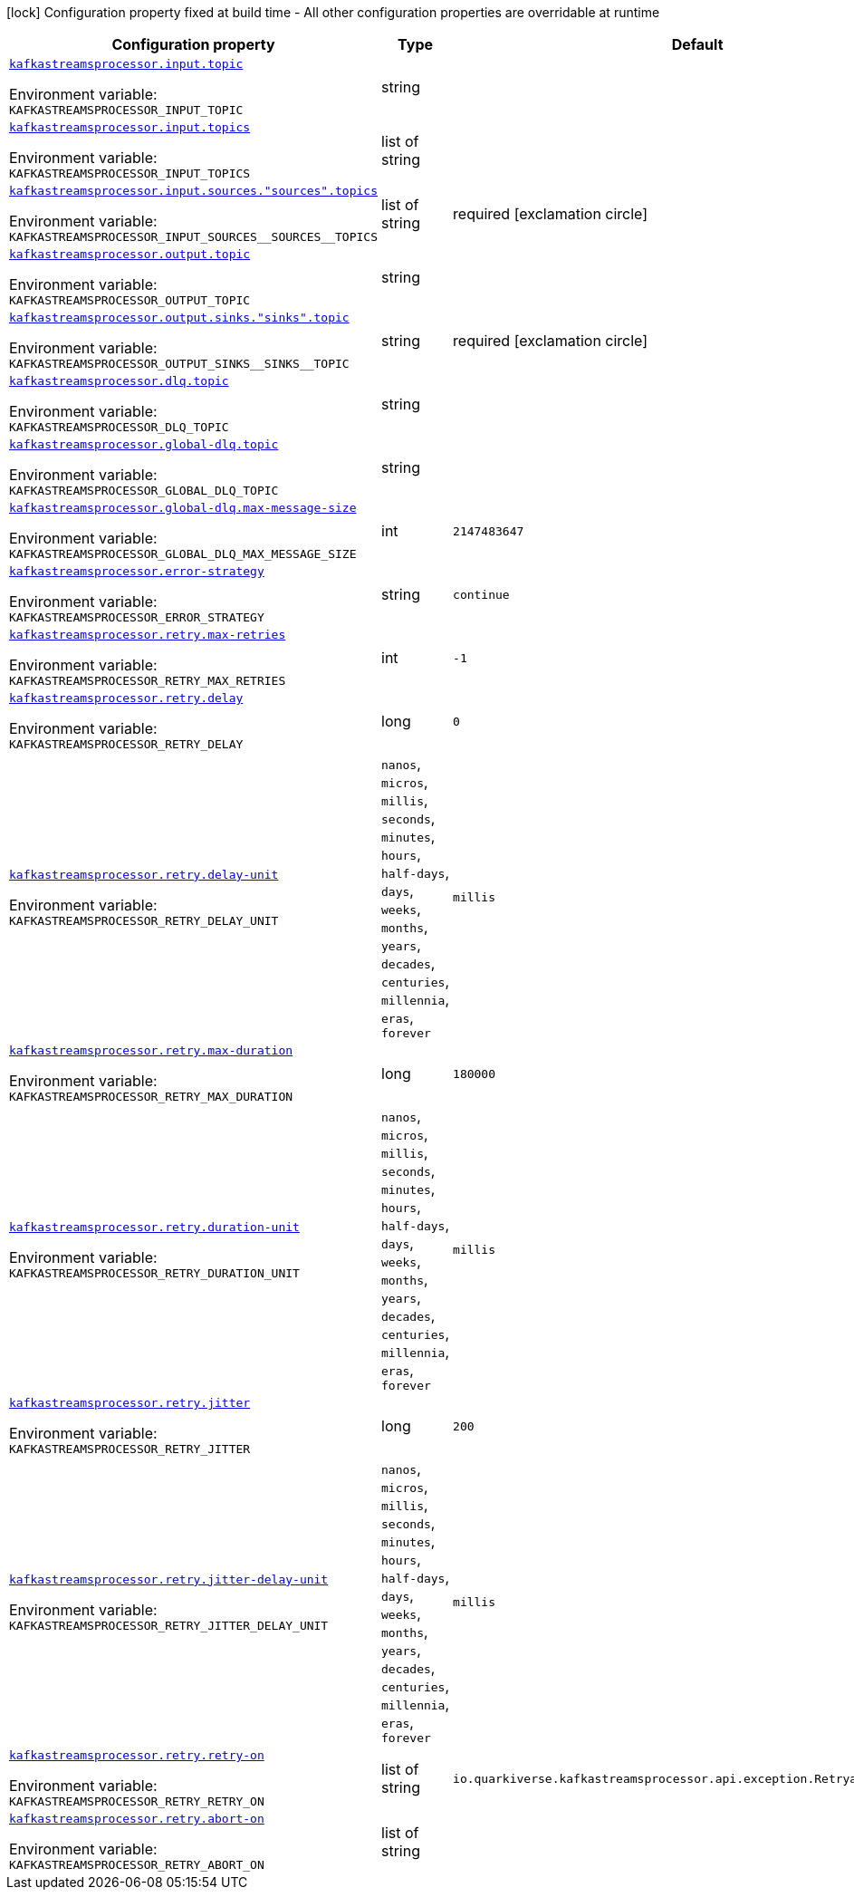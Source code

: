 :summaryTableId: quarkus-kafka-streams-processor_kafkastreamsprocessor
[.configuration-legend]
icon:lock[title=Fixed at build time] Configuration property fixed at build time - All other configuration properties are overridable at runtime
[.configuration-reference.searchable, cols="80,.^10,.^10"]
|===

h|[.header-title]##Configuration property##
h|Type
h|Default

a| [[quarkus-kafka-streams-processor_kafkastreamsprocessor-input-topic]] [.property-path]##link:#quarkus-kafka-streams-processor_kafkastreamsprocessor-input-topic[`kafkastreamsprocessor.input.topic`]##

[.description]
--

ifdef::add-copy-button-to-env-var[]
Environment variable: env_var_with_copy_button:+++KAFKASTREAMSPROCESSOR_INPUT_TOPIC+++[]
endif::add-copy-button-to-env-var[]
ifndef::add-copy-button-to-env-var[]
Environment variable: `+++KAFKASTREAMSPROCESSOR_INPUT_TOPIC+++`
endif::add-copy-button-to-env-var[]
--
|string
|

a| [[quarkus-kafka-streams-processor_kafkastreamsprocessor-input-topics]] [.property-path]##link:#quarkus-kafka-streams-processor_kafkastreamsprocessor-input-topics[`kafkastreamsprocessor.input.topics`]##

[.description]
--

ifdef::add-copy-button-to-env-var[]
Environment variable: env_var_with_copy_button:+++KAFKASTREAMSPROCESSOR_INPUT_TOPICS+++[]
endif::add-copy-button-to-env-var[]
ifndef::add-copy-button-to-env-var[]
Environment variable: `+++KAFKASTREAMSPROCESSOR_INPUT_TOPICS+++`
endif::add-copy-button-to-env-var[]
--
|list of string
|

a| [[quarkus-kafka-streams-processor_kafkastreamsprocessor-input-sources-sources-topics]] [.property-path]##link:#quarkus-kafka-streams-processor_kafkastreamsprocessor-input-sources-sources-topics[`kafkastreamsprocessor.input.sources."sources".topics`]##

[.description]
--

ifdef::add-copy-button-to-env-var[]
Environment variable: env_var_with_copy_button:+++KAFKASTREAMSPROCESSOR_INPUT_SOURCES__SOURCES__TOPICS+++[]
endif::add-copy-button-to-env-var[]
ifndef::add-copy-button-to-env-var[]
Environment variable: `+++KAFKASTREAMSPROCESSOR_INPUT_SOURCES__SOURCES__TOPICS+++`
endif::add-copy-button-to-env-var[]
--
|list of string
|required icon:exclamation-circle[title=Configuration property is required]

a| [[quarkus-kafka-streams-processor_kafkastreamsprocessor-output-topic]] [.property-path]##link:#quarkus-kafka-streams-processor_kafkastreamsprocessor-output-topic[`kafkastreamsprocessor.output.topic`]##

[.description]
--

ifdef::add-copy-button-to-env-var[]
Environment variable: env_var_with_copy_button:+++KAFKASTREAMSPROCESSOR_OUTPUT_TOPIC+++[]
endif::add-copy-button-to-env-var[]
ifndef::add-copy-button-to-env-var[]
Environment variable: `+++KAFKASTREAMSPROCESSOR_OUTPUT_TOPIC+++`
endif::add-copy-button-to-env-var[]
--
|string
|

a| [[quarkus-kafka-streams-processor_kafkastreamsprocessor-output-sinks-sinks-topic]] [.property-path]##link:#quarkus-kafka-streams-processor_kafkastreamsprocessor-output-sinks-sinks-topic[`kafkastreamsprocessor.output.sinks."sinks".topic`]##

[.description]
--

ifdef::add-copy-button-to-env-var[]
Environment variable: env_var_with_copy_button:+++KAFKASTREAMSPROCESSOR_OUTPUT_SINKS__SINKS__TOPIC+++[]
endif::add-copy-button-to-env-var[]
ifndef::add-copy-button-to-env-var[]
Environment variable: `+++KAFKASTREAMSPROCESSOR_OUTPUT_SINKS__SINKS__TOPIC+++`
endif::add-copy-button-to-env-var[]
--
|string
|required icon:exclamation-circle[title=Configuration property is required]

a| [[quarkus-kafka-streams-processor_kafkastreamsprocessor-dlq-topic]] [.property-path]##link:#quarkus-kafka-streams-processor_kafkastreamsprocessor-dlq-topic[`kafkastreamsprocessor.dlq.topic`]##

[.description]
--

ifdef::add-copy-button-to-env-var[]
Environment variable: env_var_with_copy_button:+++KAFKASTREAMSPROCESSOR_DLQ_TOPIC+++[]
endif::add-copy-button-to-env-var[]
ifndef::add-copy-button-to-env-var[]
Environment variable: `+++KAFKASTREAMSPROCESSOR_DLQ_TOPIC+++`
endif::add-copy-button-to-env-var[]
--
|string
|

a| [[quarkus-kafka-streams-processor_kafkastreamsprocessor-global-dlq-topic]] [.property-path]##link:#quarkus-kafka-streams-processor_kafkastreamsprocessor-global-dlq-topic[`kafkastreamsprocessor.global-dlq.topic`]##

[.description]
--

ifdef::add-copy-button-to-env-var[]
Environment variable: env_var_with_copy_button:+++KAFKASTREAMSPROCESSOR_GLOBAL_DLQ_TOPIC+++[]
endif::add-copy-button-to-env-var[]
ifndef::add-copy-button-to-env-var[]
Environment variable: `+++KAFKASTREAMSPROCESSOR_GLOBAL_DLQ_TOPIC+++`
endif::add-copy-button-to-env-var[]
--
|string
|

a| [[quarkus-kafka-streams-processor_kafkastreamsprocessor-global-dlq-max-message-size]] [.property-path]##link:#quarkus-kafka-streams-processor_kafkastreamsprocessor-global-dlq-max-message-size[`kafkastreamsprocessor.global-dlq.max-message-size`]##

[.description]
--

ifdef::add-copy-button-to-env-var[]
Environment variable: env_var_with_copy_button:+++KAFKASTREAMSPROCESSOR_GLOBAL_DLQ_MAX_MESSAGE_SIZE+++[]
endif::add-copy-button-to-env-var[]
ifndef::add-copy-button-to-env-var[]
Environment variable: `+++KAFKASTREAMSPROCESSOR_GLOBAL_DLQ_MAX_MESSAGE_SIZE+++`
endif::add-copy-button-to-env-var[]
--
|int
|`2147483647`

a| [[quarkus-kafka-streams-processor_kafkastreamsprocessor-error-strategy]] [.property-path]##link:#quarkus-kafka-streams-processor_kafkastreamsprocessor-error-strategy[`kafkastreamsprocessor.error-strategy`]##

[.description]
--

ifdef::add-copy-button-to-env-var[]
Environment variable: env_var_with_copy_button:+++KAFKASTREAMSPROCESSOR_ERROR_STRATEGY+++[]
endif::add-copy-button-to-env-var[]
ifndef::add-copy-button-to-env-var[]
Environment variable: `+++KAFKASTREAMSPROCESSOR_ERROR_STRATEGY+++`
endif::add-copy-button-to-env-var[]
--
|string
|`continue`

a| [[quarkus-kafka-streams-processor_kafkastreamsprocessor-retry-max-retries]] [.property-path]##link:#quarkus-kafka-streams-processor_kafkastreamsprocessor-retry-max-retries[`kafkastreamsprocessor.retry.max-retries`]##

[.description]
--

ifdef::add-copy-button-to-env-var[]
Environment variable: env_var_with_copy_button:+++KAFKASTREAMSPROCESSOR_RETRY_MAX_RETRIES+++[]
endif::add-copy-button-to-env-var[]
ifndef::add-copy-button-to-env-var[]
Environment variable: `+++KAFKASTREAMSPROCESSOR_RETRY_MAX_RETRIES+++`
endif::add-copy-button-to-env-var[]
--
|int
|`-1`

a| [[quarkus-kafka-streams-processor_kafkastreamsprocessor-retry-delay]] [.property-path]##link:#quarkus-kafka-streams-processor_kafkastreamsprocessor-retry-delay[`kafkastreamsprocessor.retry.delay`]##

[.description]
--

ifdef::add-copy-button-to-env-var[]
Environment variable: env_var_with_copy_button:+++KAFKASTREAMSPROCESSOR_RETRY_DELAY+++[]
endif::add-copy-button-to-env-var[]
ifndef::add-copy-button-to-env-var[]
Environment variable: `+++KAFKASTREAMSPROCESSOR_RETRY_DELAY+++`
endif::add-copy-button-to-env-var[]
--
|long
|`0`

a| [[quarkus-kafka-streams-processor_kafkastreamsprocessor-retry-delay-unit]] [.property-path]##link:#quarkus-kafka-streams-processor_kafkastreamsprocessor-retry-delay-unit[`kafkastreamsprocessor.retry.delay-unit`]##

[.description]
--

ifdef::add-copy-button-to-env-var[]
Environment variable: env_var_with_copy_button:+++KAFKASTREAMSPROCESSOR_RETRY_DELAY_UNIT+++[]
endif::add-copy-button-to-env-var[]
ifndef::add-copy-button-to-env-var[]
Environment variable: `+++KAFKASTREAMSPROCESSOR_RETRY_DELAY_UNIT+++`
endif::add-copy-button-to-env-var[]
--
a|`nanos`, `micros`, `millis`, `seconds`, `minutes`, `hours`, `half-days`, `days`, `weeks`, `months`, `years`, `decades`, `centuries`, `millennia`, `eras`, `forever`
|`millis`

a| [[quarkus-kafka-streams-processor_kafkastreamsprocessor-retry-max-duration]] [.property-path]##link:#quarkus-kafka-streams-processor_kafkastreamsprocessor-retry-max-duration[`kafkastreamsprocessor.retry.max-duration`]##

[.description]
--

ifdef::add-copy-button-to-env-var[]
Environment variable: env_var_with_copy_button:+++KAFKASTREAMSPROCESSOR_RETRY_MAX_DURATION+++[]
endif::add-copy-button-to-env-var[]
ifndef::add-copy-button-to-env-var[]
Environment variable: `+++KAFKASTREAMSPROCESSOR_RETRY_MAX_DURATION+++`
endif::add-copy-button-to-env-var[]
--
|long
|`180000`

a| [[quarkus-kafka-streams-processor_kafkastreamsprocessor-retry-duration-unit]] [.property-path]##link:#quarkus-kafka-streams-processor_kafkastreamsprocessor-retry-duration-unit[`kafkastreamsprocessor.retry.duration-unit`]##

[.description]
--

ifdef::add-copy-button-to-env-var[]
Environment variable: env_var_with_copy_button:+++KAFKASTREAMSPROCESSOR_RETRY_DURATION_UNIT+++[]
endif::add-copy-button-to-env-var[]
ifndef::add-copy-button-to-env-var[]
Environment variable: `+++KAFKASTREAMSPROCESSOR_RETRY_DURATION_UNIT+++`
endif::add-copy-button-to-env-var[]
--
a|`nanos`, `micros`, `millis`, `seconds`, `minutes`, `hours`, `half-days`, `days`, `weeks`, `months`, `years`, `decades`, `centuries`, `millennia`, `eras`, `forever`
|`millis`

a| [[quarkus-kafka-streams-processor_kafkastreamsprocessor-retry-jitter]] [.property-path]##link:#quarkus-kafka-streams-processor_kafkastreamsprocessor-retry-jitter[`kafkastreamsprocessor.retry.jitter`]##

[.description]
--

ifdef::add-copy-button-to-env-var[]
Environment variable: env_var_with_copy_button:+++KAFKASTREAMSPROCESSOR_RETRY_JITTER+++[]
endif::add-copy-button-to-env-var[]
ifndef::add-copy-button-to-env-var[]
Environment variable: `+++KAFKASTREAMSPROCESSOR_RETRY_JITTER+++`
endif::add-copy-button-to-env-var[]
--
|long
|`200`

a| [[quarkus-kafka-streams-processor_kafkastreamsprocessor-retry-jitter-delay-unit]] [.property-path]##link:#quarkus-kafka-streams-processor_kafkastreamsprocessor-retry-jitter-delay-unit[`kafkastreamsprocessor.retry.jitter-delay-unit`]##

[.description]
--

ifdef::add-copy-button-to-env-var[]
Environment variable: env_var_with_copy_button:+++KAFKASTREAMSPROCESSOR_RETRY_JITTER_DELAY_UNIT+++[]
endif::add-copy-button-to-env-var[]
ifndef::add-copy-button-to-env-var[]
Environment variable: `+++KAFKASTREAMSPROCESSOR_RETRY_JITTER_DELAY_UNIT+++`
endif::add-copy-button-to-env-var[]
--
a|`nanos`, `micros`, `millis`, `seconds`, `minutes`, `hours`, `half-days`, `days`, `weeks`, `months`, `years`, `decades`, `centuries`, `millennia`, `eras`, `forever`
|`millis`

a| [[quarkus-kafka-streams-processor_kafkastreamsprocessor-retry-retry-on]] [.property-path]##link:#quarkus-kafka-streams-processor_kafkastreamsprocessor-retry-retry-on[`kafkastreamsprocessor.retry.retry-on`]##

[.description]
--

ifdef::add-copy-button-to-env-var[]
Environment variable: env_var_with_copy_button:+++KAFKASTREAMSPROCESSOR_RETRY_RETRY_ON+++[]
endif::add-copy-button-to-env-var[]
ifndef::add-copy-button-to-env-var[]
Environment variable: `+++KAFKASTREAMSPROCESSOR_RETRY_RETRY_ON+++`
endif::add-copy-button-to-env-var[]
--
|list of string
|`io.quarkiverse.kafkastreamsprocessor.api.exception.RetryableException`

a| [[quarkus-kafka-streams-processor_kafkastreamsprocessor-retry-abort-on]] [.property-path]##link:#quarkus-kafka-streams-processor_kafkastreamsprocessor-retry-abort-on[`kafkastreamsprocessor.retry.abort-on`]##

[.description]
--

ifdef::add-copy-button-to-env-var[]
Environment variable: env_var_with_copy_button:+++KAFKASTREAMSPROCESSOR_RETRY_ABORT_ON+++[]
endif::add-copy-button-to-env-var[]
ifndef::add-copy-button-to-env-var[]
Environment variable: `+++KAFKASTREAMSPROCESSOR_RETRY_ABORT_ON+++`
endif::add-copy-button-to-env-var[]
--
|list of string
|

|===


:!summaryTableId: